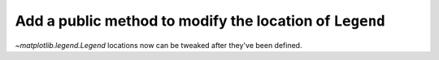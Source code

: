 Add a public method to modify the location of ``Legend``
--------------------------------------------------------

`~matplotlib.legend.Legend` locations now can be tweaked after they've been defined.

.. plot::
    :include-source: true

    from matplotlib import pyplot as plt

    fig = plt.figure()
    ax = fig.add_subplot(1, 1, 1)

    x = list(range(-100, 101))
    y = [i**2 for i in x]

    ax.plot(x, y, label="f(x)")
    ax.legend()
    ax.get_legend().set_loc("right")
    # Or
    # ax.get_legend().set(loc="right")

    plt.show()
